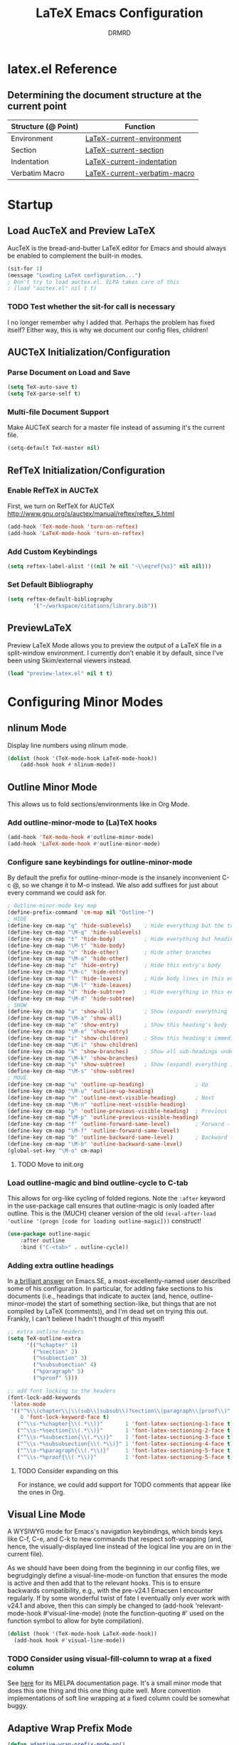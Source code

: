 #+TITLE: LaTeX Emacs Configuration
#+AUTHOR: DRMRD
#+PROPERTY: header-args    :tangle ~/.emacs.d/lib/latex.el
#+OPTIONS: toc:nil num:nil ^:nil
#+STARTUP: indent

* latex.el Reference
** Determining the document structure at the current point
| Structure (@ Point) | Function                     |
|---------------------+------------------------------|
| Environment         | [[help:LaTeX-current-environment][LaTeX-current-environment]]    |
| Section             | [[help:LaTeX-current-section][LaTeX-current-section]]        |
| Indentation         | [[help:LaTeX-current-indentation][LaTeX-current-indentation]]    |
| Verbatim Macro      | [[help:LaTeX-current-verbatim-macro][LaTeX-current-verbatim-macro]] |
* Startup
** Load AucTeX and Preview LaTeX
AucTeX is the bread-and-butter LaTeX editor for Emacs and should
always be enabled to complement the built-in modes.

#+BEGIN_SRC emacs-lisp
  (sit-for 1)
  (message "Loading LaTeX configuration...")
  ; Don't try to load auctex.el. ELPA takes care of this
  ; (load "auctex.el" nil t t)
#+END_SRC

*** TODO Test whether the sit-for call is necessary
I no longer remember why I added that. Perhaps the problem has fixed
itself? Either way, this is why we document our config files,
children!
** AUCTeX Initialization/Configuration
*** Parse Document on Load and Save
#+BEGIN_SRC emacs-lisp
  (setq TeX-auto-save t)
  (setq TeX-parse-self t)
#+END_SRC

*** Multi-file Document Support
Make AUCTeX search for a master file instead of assuming it's the
current file.

#+BEGIN_SRC emacs-lisp
  (setq-default TeX-master nil)
#+END_SRC

** RefTeX Initialization/Configuration
*** Enable RefTeX in AUCTeX
First, we turn on RefTeX for AUCTeX http://www.gnu.org/s/auctex/manual/reftex/reftex_5.html
#+BEGIN_SRC emacs-lisp
  (add-hook 'TeX-mode-hook 'turn-on-reftex)
  (add-hook 'LaTeX-mode-hook 'turn-on-reftex)
#+END_SRC
*** Add Custom Keybindings
#+BEGIN_SRC emacs-lisp
  (setq reftex-label-alist '((nil ?e nil "~\\eqref{%s}" nil nil)))
#+END_SRC
*** Set Default Bibliography
#+BEGIN_SRC emacs-lisp
  (setq reftex-default-bibliography
          '("~/workspace/citations/library.bib"))
#+END_SRC
** PreviewLaTeX
Preview LaTeX Mode allows you to preview the output of a LaTeX file in
a split-window environment. I currently don't enable it by default,
since I've been using Skim/external viewers instead.
#+BEGIN_SRC emacs-lisp :tangle no
  (load "preview-latex.el" nil t t)
#+END_SRC
* Configuring Minor Modes
** nlinum Mode
Display line numbers using nlinum mode.
#+SRC_NAME latex-mode-hook_add_nlinum-mode
#+BEGIN_SRC emacs-lisp
  (dolist (hook '(TeX-mode-hook LaTeX-mode-hook))
      (add-hook hook #'nlinum-mode))
#+END_SRC
** Outline Minor Mode
This allows us to fold sections/environments like in Org Mode.
*** Add outline-minor-mode to (La)TeX hooks
#+SRC_NAME enable_outline-minor-mode_in_TeX-mode_and_LaTeX-mode
#+BEGIN_SRC emacs-lisp
  (add-hook 'TeX-mode-hook #'outline-minor-mode)
  (add-hook 'LaTeX-mode-hook #'outline-minor-mode)
#+END_SRC
*** Configure sane keybindings for outline-minor-mode
By default the prefix for outline-minor-mode is the insanely
inconvenient C-c @, so we change it to M-o instead. We also add
suffixes for just about every command we could ask for.
#+BEGIN_SRC emacs-lisp
  ; Outline-minor-mode key map
  (define-prefix-command 'cm-map nil "Outline-")
  ; HIDE
  (define-key cm-map "q" 'hide-sublevels)    ; Hide everything but the top-level headings
  (define-key cm-map "\M-q" 'hide-sublevels)
  (define-key cm-map "t" 'hide-body)         ; Hide everything but headings (all body lines)
  (define-key cm-map "\M-t" 'hide-body)
  (define-key cm-map "o" 'hide-other)        ; Hide other branches
  (define-key cm-map "\M-o" 'hide-other)
  (define-key cm-map "c" 'hide-entry)        ; Hide this entry's body
  (define-key cm-map "\M-c" 'hide-entry)
  (define-key cm-map "l" 'hide-leaves)       ; Hide body lines in this entry and sub-entries
  (define-key cm-map "\M-l" 'hide-leaves)
  (define-key cm-map "d" 'hide-subtree)      ; Hide everything in this entry and sub-entries
  (define-key cm-map "\M-d" 'hide-subtree)
  ; SHOW
  (define-key cm-map "a" 'show-all)          ; Show (expand) everything
  (define-key cm-map "\M-a" 'show-all)
  (define-key cm-map "e" 'show-entry)        ; Show this heading's body
  (define-key cm-map "\M-e" 'show-entry)
  (define-key cm-map "i" 'show-children)     ; Show this heading's immediate child sub-headings
  (define-key cm-map "\M-i" 'show-children)
  (define-key cm-map "k" 'show-branches)     ; Show all sub-headings under this heading
  (define-key cm-map "\M-k" 'show-branches)
  (define-key cm-map "s" 'show-subtree)      ; Show (expand) everything in this heading & below
  (define-key cm-map "\M-s" 'show-subtree)
  ; MOVE
  (define-key cm-map "u" 'outline-up-heading)                ; Up
  (define-key cm-map "\M-u" 'outline-up-heading)
  (define-key cm-map "n" 'outline-next-visible-heading)      ; Next
  (define-key cm-map "\M-n" 'outline-next-visible-heading)
  (define-key cm-map "p" 'outline-previous-visible-heading)  ; Previous
  (define-key cm-map "\M-p" 'outline-previous-visible-heading)
  (define-key cm-map "f" 'outline-forward-same-level)        ; Forward - same level
  (define-key cm-map "\M-f" 'outline-forward-same-level)
  (define-key cm-map "b" 'outline-backward-same-level)       ; Backward - same level
  (define-key cm-map "\M-b" 'outline-backward-same-level)
  (global-set-key "\M-o" cm-map)
#+END_SRC
**** TODO Move to init.org
*** Load outline-magic and bind outline-cycle to C-tab
This allows for org-like cycling of folded regions. Note the =:after=
keyword in the use-package call ensures that outline-magic is only
loaded after outline. This is the (MUCH) cleaner version of the old
=(eval-after-load 'outline '(progn [code for loading outline-magic]))=
construct!
#+BEGIN_SRC emacs-lisp
  (use-package outline-magic
      :after outline
      :bind ("C-<tab>" . outline-cycle))
#+END_SRC

*** Adding extra outline headings
In [[http://emacs.stackexchange.com/a/3076/8643][a brilliant answer]] on Emacs.SE, a most-excellently-named user
described some of his configuration. In particular, for adding fake
sections to his documents (i.e., headings that indicate to auctex
(and, hence, outline-minor-mode) the start of something section-like,
but things that are not compiled by LaTeX (comments)), and I'm dead
set on trying this out. Frankly, I can't believe I hadn't thought of
this myself!
#+BEGIN_SRC emacs-lisp
  ;; extra outline headers
  (setq TeX-outline-extra
        '(("%chapter" 1)
          ("%section" 2)
          ("%subsection" 3)
          ("%subsubsection" 4)
          ("%paragraph" 5)
          ("%proof" 5)))

  ;; add font locking to the headers
  (font-lock-add-keywords
   'latex-mode
   '(("^%\\(chapter\\|\\(sub\\|subsub\\)?section\\|paragraph\\|proof\\)"
      0 'font-lock-keyword-face t)
     ("^\\s-*%chapter{\\(.*\\)}"       1 'font-latex-sectioning-1-face t)
     ("^\\s-*%section{\\(.*\\)}"       1 'font-latex-sectioning-2-face t)
     ("^\\s-*%subsection{\\(.*\\)}"    1 'font-latex-sectioning-3-face t)
     ("^\\s-*%subsubsection{\\(.*\\)}" 1 'font-latex-sectioning-4-face t)
     ("^\\s-*%paragraph{\\(.*\\)}"     1 'font-latex-sectioning-5-face t)
     ("^\\s-*%proof{\\(.*\\)}"         1 'font-latex-sectioning-5-face t)))
#+END_SRC
**** TODO Consider expanding on this
For instance, we could add support for TODO comments that appear like
the ones in Org.
** Visual Line Mode
A WYSIWYG mode for Emacs's navigation keybindings, which binds keys
like C-f, C-e, and C-k to new commands that respect soft-wrapping
(and, hence, the visually-displayed line instead of the logical line
you are on in the current file).

As we should have been doing from the beginning in our config files,
we begrudgingly define a visual-line-mode-on function that ensures the
mode is active and then add that to the relevant hooks. This is to
ensure backwards compatibility, e.g., with the pre-v24.1 Emacsen I
encounter regularly. If by some wonderful twist of fate I eventually
only ever work with v24.1 and above, then this can simply be changed
to (add-hook 'relevant-mode-hook #'visual-line-mode) (note the
function-quoting #' used on the function symbol to allow for byte
compilation).
#+SRC_NAME enable_visual-line-mode_in_TeX-mode_and_LaTeX-mode
#+BEGIN_SRC emacs-lisp
  (dolist (hook '(TeX-mode-hook LaTeX-mode-hook))
    (add-hook hook #'visual-line-mode))
#+END_SRC
*** TODO Consider using visual-fill-column to wrap at a fixed column
See [[http://melpa.org/#/visual-fill-column][here]] for its MELPA documentation page. It's a small minor mode
that does this one thing and this one thing quite well. More
convention implementations of soft line wrapping at a fixed column
could be somewhat buggy.
** Adaptive Wrap Prefix Mode
#+BEGIN_SRC emacs-lisp
  (defun adaptive-wrap-prefix-mode-on()
    "Turn on `adaptive-wrap-prefix-mode' minor mode."
    (interactive)
    (adaptive-wrap-prefix-mode 1))
  (add-hook 'TeX-mode-hook #'adaptive-wrap-prefix-mode-on)
  (add-hook 'LaTeX-mode-hook #'adaptive-wrap-prefix-mode-on)
#+END_SRC
** LaTeX Math Mode
Load [[help:LaTeX-math-mode][LaTeX Math Mode]] by default. This is usually bound to 'C-c ~' (and
can still be toggled using that keybinding, but it's useful enough to
enable it outright).

#+BEGIN_SRC emacs-lisp
  (add-hook 'LaTeX-mode-hook 'LaTeX-math-mode)
#+END_SRC

With this mode activated, pressing ` followed by a symbol will execute
a specific command as defined in the [[help:LaTeX-math-list][LaTeX-math-list]] alist (or one of
the built-in expansions. As explained in the documentation each
element of LaTeX-math-list is a list of the form
(KEY VALUE [opt: MENU CHARACTER]) for
 * KEY: a key such that `KEY will be replaced by VALUE
   - Can be nil, if you just want the VALUE to appear in the specified
     menu(s) but not bound to some `KEY
 * VALUE: the desired replacement string or a function to be called(!)
 * MENU: a string (e.g., "Greek"), list of strings (e.g., ("AMS"
   "Delimiters")), or nil, specifying which menu(s) this key/value
   should appear in. No menu items are created if this is nil.
 * CHARACTER: A unicode character to be displayed in the menu (can be
   nil if none is desired/applicable).
Note that this works with [[info:emacs#Init%20Syntax][all characters]], including "shifted"
characters like '?\C-a' or '?\M-b', if you use the correct syntax.
#+BEGIN_SRC emacs-lisp tangle: no
    (setq LaTeX-math-list '((?c "cong ")))
#+END_SRC
** Projectile Mode
Load =projectile= for project management.
#+BEGIN_SRC emacs-lisp
  (add-hook 'TeX-mode-hook #'projectile-mode)
  (add-hook 'LaTeX-mode-hook #'projectile-mode)
#+END_SRC
** ispell Mode
Note that the =ispell-tex-arg-end= function I mention below is defined
in =ispell.el= as follows.
#+BEGIN_SRC emacs-list :tangle no
  (defun ispell-tex-arg-end (&optional arg)
    "Skip across ARG number of braces."
    (condition-case nil
        (progn
          (while (looking-at "[ \t\n]*\\[") (forward-sexp))
          (forward-sexp (or arg 1)))
      (error
       (message "Error skipping s-expressions at point %d." (point))
       (beep)
       (sit-for 2))))
#+END_SRC

#+BEGIN_SRC emacs-lisp
  ;;; Per the documentation, `ispell-tex-skip-alists' is a list of two
  ;;; alists, each of these themselves being lists of 2- and 3-
  ;;; tuples. The tuples are all of the form
  ;;;     (BEGINREGEX ENDFUNCTION &optional BRACESCOUNT)
  ;;; where `BEGINREGEX' (the "key" referred to in this variable's
  ;;; documentation) is the regular expression (as a string) to match at
  ;;; the beginning of the region we want ispell to skip over,
  ;;; `ENDFUNCTION' is a function that moves the point forward to the
  ;;; end of the region we wish to skip. The optional argument
  ;;; `BRACESCOUNT' is a numeric argument passed to `ENDFUNCTION',
  ;;; which, for the built-in `ENDFUNCTION' (always
  ;;; `ispell-tex-arg-end') states the number of sexps to skip,
  ;;; defaulting to 1. The `ispell-tex-arg-end' function normally just
  ;;; moves past all optional arguments in the tex command, skips
  ;;; max(1,`BRACESCOUNT') matched sets of {}'s, and returns, catching
  ;;; any errors along the way. AFAICT, specifying a different value of
  ;;; `ENDFUNCTION' should just handle finding the end of the region to
  ;;; skip in a different manner without any side effects. That said,
  ;;; use at your own risk, since the source's documentation is pretty
  ;;; terrible.
  ;;;
  ;;; Actually, it looks like BOTH `BEGINREGEX' and `ENDFUNCTION' can be
  ;;; regular expressions (given as strings) and/or functions!  The
  ;;; result of each should be to move the mark to wherever you damn
  ;;; well please.
  ;;;
  ;;; The difference between the first and second entries in
  ;;; `ispell-tex-skip-alists' is that each `BEGINREGEX' inside the
  ;;; second list is matched from within a \begin{...} environment
  ;;; delimiter.  Haven't looked into how this affects the behavior of
  ;;; `ENDFUNCTION', but from the source of `ispell-tex-arg-end', the
  ;;; regexs used for `ENDFUNCTION' in the default value of
  ;;; `ispell-tex-skip-alists', and a brief read through function that
  ;;; loads the latter in `ispell.el', my guess is that `ENDFUNCTION'
  ;;; behavior is totally unaffected. (So you should look for an end
  ;;; block if you want to skip the entirety of an environment, not,
  ;;; e.g., just the environment name.)
  ;;;
  ;;; Note: `ispell-tex-arg-end' passes (or `BRACESCOUNT' 1) to
  ;;; `forward-sexp', so specifying `BRACESCOUNT' to 0 does have the
  ;;; expected effect of *only* skipping optional arguments. This is
  ;;; useful, for instance, when wanting to skip the arguments of a
  ;;; table environment (where there are never things to spellcheck),
  ;;; but you don't want to skip the table's contents.
  (setq ispell-tex-skip-alists
        (list (append (car ispell-tex-skip-alists)
                      '(("\\\\def\\\\" . ispell-tex-arg-end)))
              ;; Feel free to append to the 2nd alist, too. I've no use
              ;; for it at the moment, so it's just going back as is. Of
              ;; course, this means this whole command is rather
              ;; unnecessarily verbose for the time being. But hey, it's
              ;; readable and ready for extension.
              (cdr ispell-tex-skip-alists)))
#+END_SRC
* Appearance
** Disable Aquamacs's Auto-Face Mode
Use this to disable Aquamacs's Auto-Face Mode, which should then allow
for the use of fixed-width fonts.
#+BEGIN_SRC emacs-lisp
  (add-hook 'TeX-mode-hook 'kill-aquamacs-autoface-mode)
  (add-hook 'LaTeX-mode-hook 'kill-aquamacs-autoface-mode)
#+END_SRC
** Custom Syntax Highlighting
Syntax Highlighting is controlled by Font Lock Mode, and it is a
simple matter to add additional keywords for it to recognize and color
accordingly using the [[help:font-lock-add-keywords][font-lock-add-keywords]] function. Keywords are
passed to this function as a list of elements of the form described
[[help:font-lock-keywords][here]].

** Line Wrapping
*** Enable Soft Line Wrapping
This is achieved through Visual Line Mode and Adaptive Wrap Prefix
Mode. The former enables basic soft wrapping, and the latter indents
softly wrapped lines to the appropriate levels.

#+BEGIN_SRC emacs-lisp
  (add-hook 'visual-line-mode-hook 'adaptive-wrap-prefix-mode)
#+END_SRC

**** TODO Move this code to init.org
* TODO Improving Help Commands
Wouldn't it be amazing if there was a =describe-latex-macro= command
for Emacs with the same functionality as =describe-function=? This is
a cool idea for a project that we should totally start working on.
* Customizing Environment Templates/Insertion Behavior
** Inserting Items with Alt + Ret                           :enumerate:item:
Within enumerate-like environments (in fact, at any point in a LaTeX
buffer), hitting [Alt] + [Return] invokes [[help:LaTeX-insert-item][LaTeX-insert-item]]
* Support for Custom Macros & Environments
** Make AUCTeX Aware of Custom Theorem Environments
#+BEGIN_SRC emacs-lisp
  (add-hook 'LaTeX-mode-hook
    (lambda ()
      (LaTeX-add-environments
        '("thm" LaTeX-env-label)
        '("lem" LaTeX-env-label)
        '("proof" LaTeX-env-label)
            '("cor" LaTeX-env-label)
            '("rem" LaTeX-env-label)
            '("claim" LaTeX-env-label))))
#+END_SRC
* Custom Functions
** TODO Forward/Backward Token/Mode/Environment Boundary Functions
By default, the key combinations 'C-M-f' and 'C-M-b' are bound to
[[help:forward-sexp][forward-sexp]] and [[help:backward-sexp][backward-sexp]], which aren't very useful in a TeX
document. We will instead bind these commands to functions that look
for the next/previous instance of a token delimiter: *{*; a math-mode
delimiter: *$*, *$$*, *\[$, or *\]$; or an environment *begin* or
*end* statement. We collectively call such things *LaTeX boundary
delimiters*, although reserve the right to change this name later.

#+SRC_NAME TeX-BoundaryDelimiters
#+BEGIN_SRC emacs-lisp :tangle no
  (defvar drmrd-init/lib/latex-TokenDelimiters
    '(("{" . nil)
      ("}" . nil))
    "An alist consisting of elements (CAR . CDR), in which CAR is
    always a string representing a (Whatever)Tex token
    delimiter. So, for instance, the default alist in a TeX or
    LaTeX distribution would include a string for matching '{' and
    another for matching '}'. In each list element, if CDR is
    non-nil treat CAR as a regular expression string and otherwise
    treat it like a string to be matched literally.")

  (defvar drmrd-init/lib/latex-MathDelimiters
    '(("$$" . nil)
      ("$" . nil)
      ("\\[" . nil)
      ("\\]" . nil))
    "An alist consisting of elements (CAR . CDR), in which CAR is
    always a string representing a (Whatever)Tex math mode
    delimiter (which is to say either an inline or displayed
    equation). So, for instance, the default alist in a TeX or
    LaTeX distribution would include strings for matching '$',
    '$$', '\[', and '\]'. In each list element, if CDR is non-nil
    treat CAR as a regular expression string and otherwise treat it
    like a string to be matched literally.")

  (defvar drmrd-init/lib/latex-EnvDelimiters
    '(("\\begin{\w+}" . t) ("\\end{\w+}" . t))
    "An alist consisting of pairs of elements (CAR . CDR), in which CAR
    is always a string representing a (Whatever)Tex environment
    beginning or ending delimiter (which is to say either an inline or
    displayed equation). So, for instance, the default alist in a LaTeX
    distribution would include strings for matching '\begin{<valid
    env-name>}' and '\end{<valid env-name>}'. In each list element, if
    CDR is non-nil treat CAR as a regular expression string and
    otherwise treat it like a string to be matched literally.")

  (defvar drmrd-init/lib/latex-BoundaryDelimiter
    (append drmrd-init/lib/latex-TokenDelimiters
            drmrd-init/lib/latex-MathDelimiters
            drmrd-init/lib/latex-EnvDelimiters)
    "The complete alist of 'LaTeX Boundary Delimiters' (delimiters
    of tokens, math modes, and environments) used, e.g., in
    conjunction with the `forward-LaTeX-boundary-delimiter'
    function. In each element (CAR . CDR), CAR is always a string
    representing a LaTeX boundary delimiter either as a string
    literal or an elisp regular expression string, with a non-nil
    CDR indicating that it is the latter.")


  (defun forward-LaTeX-boundary-delimiter (&optional arg)
    "Move forward to the next instance of a delimiter of a TeX
  token, math mode, or environment. With ARG, do it that many
  times.  Negative arg -N means find the N-th instance of such a
  delimiter in the backwards direction.  The definition of a LaTeX
  boundary delimiter may be configured by modifying the
  `drmrd-init/lib/latex-BoundaryDelimiter' variable."
    (interactive "^p") ; Recall that "^" makes this compatible with
                       ; shift selection and "p" converts the prefix
                       ; argument to a number if present.
    (or arg (setq arg 1)) ; Set `arg` equal to 1 if not provided.
    (goto-char (or (scan-latex-boundary-delimiters (point) arg) (buffer-end arg)))
    (if (< arg 0) (backward-prefix-chars)))

  (defun scan-latex-boundary-delimiters (from count)
    "Scan from character number FROM forward or backward depending
  on the sign of COUNT. Scan until |COUNT|
  LaTeX-boundary-delimiters have been found and return the
  character number of the |COUNT|-th delimiter. Returns nil if the
  beginning or end of (the accessible part of) the buffer is
  reached before |COUNT|-many matches are found."
    (sleep-for 1))
#+END_SRC


*** TODO Decide on a name for these functions
* Filling
** Disable Auto Fill Mode in LaTeX modes (for now)
I still haven't customized the fill commands for LaTeX files in a
satisfactory manner. In particular, fill still doesn't respect most
indentation, failing to indent after headers and incorrectly indenting
in most custom (and some standard) environments.

#+BEGIN_SRC emacs-lisp
  (remove-hook 'latex-mode-hook 'turn-on-auto-fill)
  (remove-hook 'LaTeX-mode-hook 'turn-on-auto-fill)
  (auto-fill-mode -1)
  ;(setq-default fill-column 99999)
  ;(setq fill-column 99999)
#+END_SRC

*** TODO Customize auto-fill more instead of disabling it.
The fill-{region, paragraph, etc.} commands for LaTeX have really
crude support for indentation built-in, to the point where this is
actually surprisingly complicated. Longterm, this definitely seems
like a worthy endeavor, though, as automatic filling would really
speed up writing, e.g., large lists. Part of this might also be
implemented "softly" using soft word wrap.
** Fill Sentences (Instead of Paragraphs)
The following function is due to Luca de Alfaro, and it allows you to
fill individual sentences instead of full paragraphs. This is useful
if you intend to keep sentences on separate lines.

- Note: This command still breaks sentences onto multiple lines for
  some aggravating reason. I need to fix how filling works.

This command is bound to "M-j".

#+BEGIN_SRC emacs-lisp
  (defun fill-sentence ()
    "Fill an individual sentence instead of a paragraph."
    (interactive)
    (save-excursion
      (or (eq (point) (point-max)) (forward-char))
      (forward-sentence -1)
      (indent-relative)
      (let ((beg (point)))
        (forward-sentence)
        (fill-region-as-paragraph beg (point)))))

  (add-hook 'LaTeX-mode-hook
            (lambda ()
              (define-key LaTeX-mode-map
                          (kbd "M-j")
                          'fill-sentence)))
#+END_SRC
** Advise fill-region to start each sentence on a new line
#+BEGIN_SRC emacs-lisp
  (defadvice LaTeX-fill-region-as-paragraph (around LaTeX-sentence-filling)
    "Start each sentence on a new line."
    (let ((from (ad-get-arg 0))
          (to-marker (set-marker (make-marker) (ad-get-arg 1)))
          tmp-end)
      (while (< from (marker-position to-marker))
        (forward-sentence)
        ;; might have gone beyond to-marker --- use whichever is smaller:
        (ad-set-arg 1 (setq tmp-end (min (point) (marker-position to-marker))))
        ad-do-it
        (ad-set-arg 0 (setq from (point)))
        (unless (or
                 (bolp)
                 (looking-at "\\s *$"))
          (LaTeX-newline)))
      (set-marker to-marker nil)))
  (ad-activate 'LaTeX-fill-region-as-paragraph)
#+END_SRC
* Indentation
** Set default indentation level to 4 spaces
#+BEGIN_SRC emacs-lisp
  (setq-default LaTeX-default-offset 4)
#+END_SRC
** Customize general indentation settings
#+BEGIN_SRC emacs-lisp
  ;;
  ;; Customizing general indentation settings
  ;;
  ; Set indentation of current line by 4n where n is the sum of the
  ; number of unmatched instances of "\begin{<environment>}" and "{":
  (setq-default LaTeX-indent-level 4)
  (setq-default TeX-brace-indent-level 4)
  ; Add 0m to indentation level of current line where m is the number
  ; currently-unmatched, enumerate-like environments at our current
  ; location (and the cursor is on a line beginning with "\item" or
  ; something "\item-like":
  (setq-default LaTeX-item-indent 0)
#+END_SRC
** Advise indent command to indent inside parts, chapters, sections, etc.
#+BEGIN_SRC emacs-lisp
  (defadvice LaTeX-indent-line (after LaTeX-indent-line-in-sections-advice activate)
    "A function designed to advise the indent command to indent within
     parts, chapters, sections, subsections, etc."
    (interactive)
    (let (
           (section-list ; Make a copy of LaTeX-section-headers
             (copy-list LaTeX-section-list)
           )
           (prevline ; Set equal to the previous line as a string
             (save-excursion
               (forward-line -1)
               (thing-at-point 'line t)
             )
           )
         )
         ; If the previous line is the start of a section, indent
         ; the current line by an additional LaTeX-default-offset
         ; spaces.
         ;
         ; The while loop essentially uses section-list, a copy of
         ; LaTeX-section-list, as a stack, pushing another section
         ; name off the stack with each iteration until it is empty.
         ;
         ; The entire while loop is wrapped in a save-excursion call
         ; to avoid moving the pointer around. I'm not sure if this
         ; is less efficient than just putting it in the conditional
         ; or if it matters at all. Perhaps something to look into
         ; another time.
         (save-excursion
           (while section-list
             (if (string-match (concat "\s-+\\" (caar section-list) ".*\s-") prevline)
               (progn
                 ; Move to first non-whitespace character in line
                 (back-to-indentation)
                 ; Insert LaTeX-default-offset many spaces
                 (indent-to 0 LaTeX-default-offset)
                 (setq section-list nil)
               )
             )
             (setq section-list (cdr section-list))
           )
         )
    )
  )
#+END_SRC
*** DONE Fix the interaction between this and environment insertion commands
CLOSED: [2015-12-05 Sat 14:27]
It seems that this advice may break environment insertion via C-c
C-e. The latter now places the "\end{...}" block immediately before
the "\begin{...}" one.
*** I've officially learned a trick or two!
Figuring out the "right" way to implement this in Emacs was daunting a
few months ago. Today (<2015-12-02 Wed>) I did it in 1.5 hours.
* Spell Checking
** Enable Flyspell Mode
#+BEGIN_SRC emacs-lisp
  (add-hook 'LaTeX-mode-hook 'flyspell-mode)
#+END_SRC
* Debugging
** Change TeX debugging mode (for more informative error messages)
#+BEGIN_SRC emacs-lisp
  (setq LaTeX-command-style '(("" "%(PDF)%(latex) -file-line-error %S%(PDFout)")))
#+END_SRC
* Compilation & External Programs
** Compile PDFs by Default
#+BEGIN_SRC emacs-lisp
  (setq TeX-PDF-mode t)
#+END_SRC
** Create Custom Compilation Commands (& Tweak Built-In Ones)
#+BEGIN_SRC emacs-lisp
    (defun drmrd/latex/string=-cars (cons1 cons2)
      "Determine if two cons are equal by comparing their cars as
      strings. The car comparison is done using `string='. No
      type-checking is performed before attempting to compare cons, so
      this can lead to unexpected outcomes if CONS1 and CONS2 are not
      lists (or if their cars are not strings)."
      (string= (car cons1) (car cons2)))
#+END_SRC
#+BEGIN_SRC emacs-lisp
  (add-hook 'LaTeX-mode-hook
    (lambda ()
      (add-to-list 'TeX-command-list
                   '("latexmk" "latexmk -outdir=./tmp %t -pdf %s"
                     TeX-run-TeX nil t :help "Run latexmk on file")
                   nil 'drmrd/latex/string=-cars)))
#+END_SRC
#+BEGIN_SRC emacs-lisp
  (add-hook 'LaTeX-mode-hook
    (lambda ()
      (add-to-list 'TeX-command-list
                   '("LaTeX+" "latexmk -auxdir=./tmp %t -pdf %s"
                     TeX-run-TeX nil t :help
                     "Run latexmk, storing temporary files in ./tmp")
                     nil 'drmrd/latex/string=-cars)))
#+END_SRC
** Enable support for latexmk via C-c C-c
#+BEGIN_SRC emacs-lisp

  ;(add-hook 'TeX-mode-hook '(lambda () (setq TeX-command-default "latexmk")))
#+END_SRC
** Set how TeX handles DVI files
#+BEGIN_SRC emacs-lisp
  (setq tex-dvi-print-command "dvips")
  (setq tex-dvi-view-command "xdvi")
#+END_SRC
** Store temporary files in ./tmp

* Wrap Up
There is nothing to do here for the time being, but we'll at least
record that we've loaded the file successfully in the *Messages* buffer.
#+BEGIN_SRC emacs-lisp
  (message "Finished loading LaTeX configuration!")
#+END_SRC
